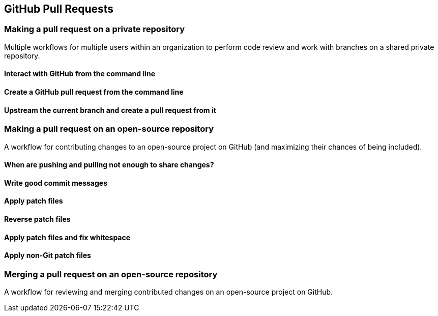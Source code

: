 == GitHub Pull Requests
=== Making a pull request on a private repository
Multiple workflows for multiple users within an organization to perform
code review and work with branches on a shared private repository.

==== Interact with GitHub from the command line

==== Create a GitHub pull request from the command line

==== Upstream the current branch and create a pull request from it

=== Making a pull request on an open-source repository
A workflow for contributing changes to an open-source project on GitHub
(and maximizing their chances of being included).

==== When are pushing and pulling not enough to share changes?

==== Write good commit messages

==== Apply patch files

==== Reverse patch files

==== Apply patch files and fix whitespace

==== Apply non-Git patch files

=== Merging a pull request on an open-source repository
A workflow for reviewing and merging contributed changes on an
open-source project on GitHub.
